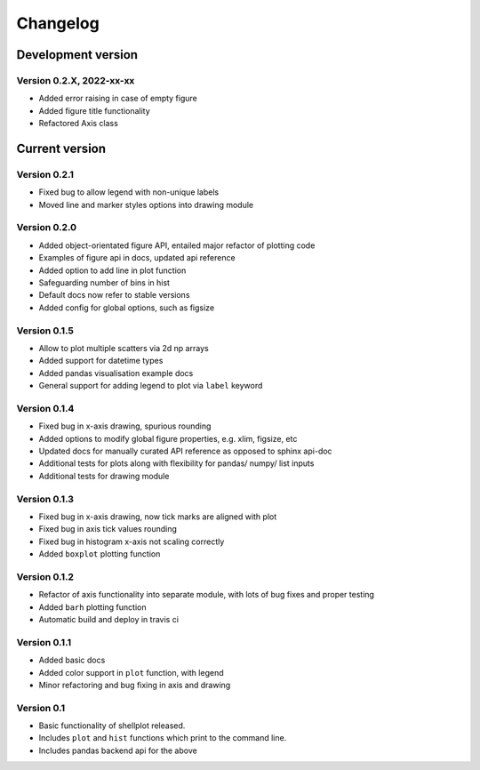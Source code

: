 =========
Changelog
=========

Development version
===================

Version 0.2.X, 2022-xx-xx
--------------------------

- Added error raising in case of empty figure
- Added figure title functionality
- Refactored Axis class


Current version
===============

Version 0.2.1
---------------
- Fixed bug to allow legend with non-unique labels
- Moved line and marker styles options into drawing module


Version 0.2.0
---------------
- Added object-orientated figure API, entailed major refactor of plotting code
- Examples of figure api in docs, updated api reference
- Added option to add line in plot function
- Safeguarding number of bins in hist
- Default docs now refer to stable versions
- Added config for global options, such as figsize


Version 0.1.5
-------------
- Allow to plot multiple scatters via 2d np arrays
- Added support for datetime types
- Added pandas visualisation example docs
- General support for adding legend to plot via ``label`` keyword


Version 0.1.4
-------------
- Fixed bug in x-axis drawing, spurious rounding
- Added options to modify global figure properties, e.g. xlim, figsize, etc
- Updated docs for manually curated API reference as opposed to sphinx api-doc
- Additional tests for plots along with flexibility for pandas/ numpy/ list inputs
- Additional tests for drawing module


Version 0.1.3
-------------
- Fixed bug in x-axis drawing, now tick marks are aligned with plot
- Fixed bug in axis tick values rounding
- Fixed bug in histogram x-axis not scaling correctly
- Added ``boxplot`` plotting function


Version 0.1.2
-------------
- Refactor of axis functionality into separate module, with lots of bug fixes
  and proper testing
- Added ``barh`` plotting function
- Automatic build and deploy in travis ci


Version 0.1.1
-------------
- Added basic docs
- Added color support in ``plot`` function, with legend
- Minor refactoring and bug fixing in axis and drawing


Version 0.1
-----------

- Basic functionality of shellplot released.
- Includes ``plot`` and ``hist`` functions which print to the command line.
- Includes pandas backend api for the above
